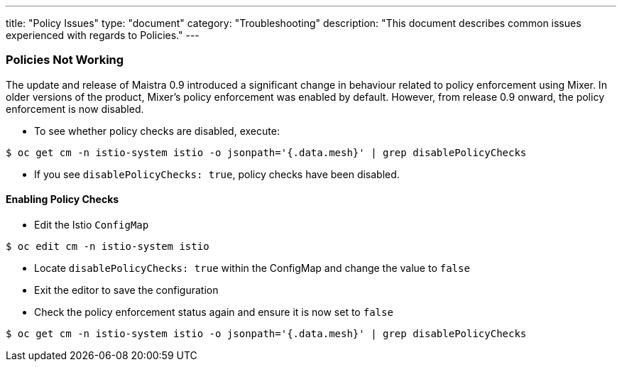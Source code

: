 ---
title: "Policy Issues"
type: "document"
category: "Troubleshooting"
description: "This document describes common issues experienced with regards to Policies."
---

=== Policies Not Working
The update and release of Maistra 0.9 introduced a significant change in behaviour related to policy enforcement using Mixer. In older versions of the product, Mixer's policy enforcement was enabled by default. However, from release 0.9 onward, the policy enforcement is now disabled.

* To see whether policy checks are disabled, execute:

[source,bash]
----
$ oc get cm -n istio-system istio -o jsonpath='{.data.mesh}' | grep disablePolicyChecks
----

* If you see `disablePolicyChecks: true`, policy checks have been disabled.

==== Enabling Policy Checks
* Edit the Istio `ConfigMap`

[source,bash]
----
$ oc edit cm -n istio-system istio
----

* Locate `disablePolicyChecks: true` within the ConfigMap and change the value to `false`
* Exit the editor to save the configuration
* Check the policy enforcement status again and ensure it is now set to `false`

[source,bash]
----
$ oc get cm -n istio-system istio -o jsonpath='{.data.mesh}' | grep disablePolicyChecks
----
